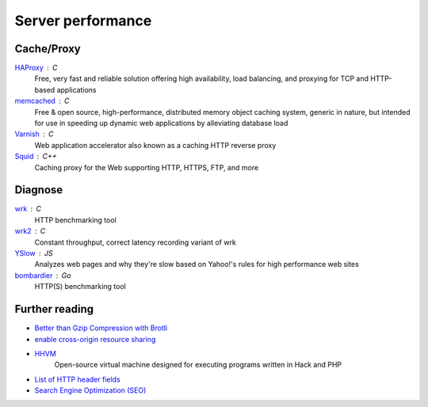 Server performance
==================

Cache/Proxy
-----------

`HAProxy <http://www.haproxy.org/>`_ : C
  Free, very fast and reliable solution offering high availability, load
  balancing, and proxying for TCP and HTTP-based applications

`memcached <http://www.memcached.org/>`_ : C
  Free & open source, high-performance, distributed memory object caching
  system, generic in nature, but intended for use in speeding up dynamic web
  applications by alleviating database load

`Varnish <https://www.varnish-cache.org/>`_ : C
  Web application accelerator also known as a caching HTTP reverse proxy

`Squid <http://www.squid-cache.org/>`_ : C++
  Caching proxy for the Web supporting HTTP, HTTPS, FTP, and more

Diagnose
--------

`wrk <https://github.com/wg/wrk>`_ : C
  HTTP benchmarking tool

`wrk2 <https://github.com/giltene/wrk2>`_ : C
  Constant throughput, correct latency recording variant of wrk

`YSlow <http://yslow.org/>`_ : JS
  Analyzes web pages and why they're slow based on Yahoo!'s rules for high
  performance web sites

`bombardier <https://github.com/codesenberg/bombardier>`_ : Go
  HTTP(S) benchmarking tool

.. seealso:: :doc:`security`

Further reading
---------------

- `Better than Gzip Compression with Brotli <https://hacks.mozilla.org/2015/11/better-than-gzip-compression-with-brotli/>`_
- `enable cross-origin resource sharing <https://enable-cors.org/>`_
- `HHVM <http://hhvm.com/>`_
    Open-source virtual machine designed for executing programs written in Hack
    and PHP
- `List of HTTP header fields <https://en.wikipedia.org/wiki/List_of_HTTP_header_fields>`_
- `Search Engine Optimization (SEO) <https://marcobiedermann.github.io/search-engine-optimization/>`_
